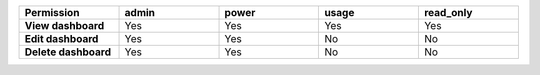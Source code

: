 .. list-table::
  :header-rows: 1
  :width: 100%
  :widths: 20,20,20,20,20

  * - :strong:`Permission`
    - :strong:`admin`
    - :strong:`power`
    - :strong:`usage`
    - :strong:`read_only`

  * - :strong:`View dashboard`
    - Yes
    - Yes
    - Yes
    - Yes

  * - :strong:`Edit dashboard`
    - Yes
    - Yes
    - No
    - No

  * - :strong:`Delete dashboard`
    - Yes
    - Yes
    - No
    - No



